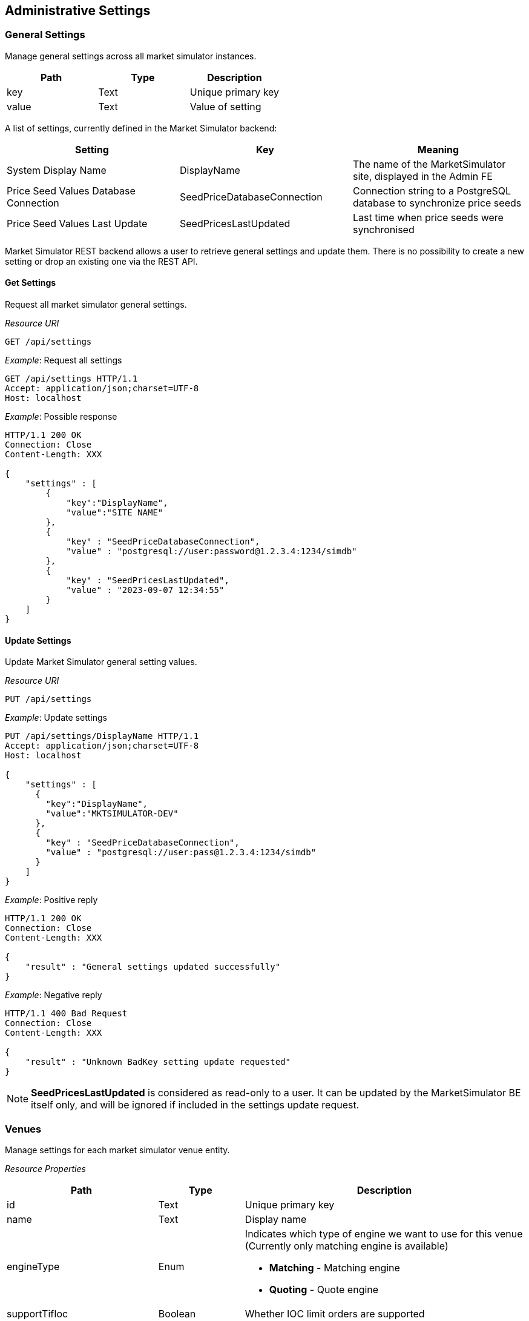 ifndef::imagesDir[]
:imagesDir: images
endif::[]

[[adminsets]]
== Administrative Settings

[[adminsets-general]]
=== General Settings

Manage general settings across all market simulator instances.

[1,1,1]
|===
| Path | Type |Description

| key | Text | Unique primary key
| value	| Text | Value of setting
|=== 

A list of settings, currently defined in the Market Simulator backend:

[1,1,1]
|===
| Setting | Key | Meaning

| System Display Name| DisplayName	| The name of the MarketSimulator site, displayed in the Admin FE 
| Price Seed Values Database Connection	| SeedPriceDatabaseConnection	| Connection string to a PostgreSQL database to synchronize price seeds 
| Price Seed Values Last Update	| SeedPricesLastUpdated	| Last time when price seeds were synchronised

|=== 

Market Simulator REST backend allows a user to retrieve general settings and update them. 
There is no possibility to create a new setting or drop an existing one via the REST API.

[[adminsets-general-get]]
==== Get Settings

Request all market simulator general settings.

_Resource URI_
----
GET /api/settings
----
_Example_: Request all settings

[,http]
----
GET /api/settings HTTP/1.1
Accept: application/json;charset=UTF-8
Host: localhost
----

_Example_: Possible response

[,http]
----
HTTP/1.1 200 OK
Connection: Close
Content-Length: XXX

{
    "settings" : [
        {
            "key":"DisplayName",
            "value":"SITE NAME"
        },
        {
            "key" : "SeedPriceDatabaseConnection",
            "value" : "postgresql://user:password@1.2.3.4:1234/simdb"
        },
        {
            "key" : "SeedPricesLastUpdated",
            "value" : "2023-09-07 12:34:55"
        }
    ]
}
----

[[adminsets-general-update]]
==== Update Settings
Update Market Simulator general setting values.

_Resource URI_

----
PUT /api/settings
----

_Example_: Update settings

[,http]
----
PUT /api/settings/DisplayName HTTP/1.1
Accept: application/json;charset=UTF-8
Host: localhost

{
    "settings" : [
      {
        "key":"DisplayName",
        "value":"MKTSIMULATOR-DEV"
      },
      {
        "key" : "SeedPriceDatabaseConnection",
        "value" : "postgresql://user:pass@1.2.3.4:1234/simdb"
      }
    ]
}
----

_Example_: Positive reply

[,http]
----
HTTP/1.1 200 OK
Connection: Close
Content-Length: XXX

{
    "result" : "General settings updated successfully"
}
----

_Example_: Negative reply

[,http]
----
HTTP/1.1 400 Bad Request
Connection: Close
Content-Length: XXX

{
    "result" : "Unknown BadKey setting update requested"
}
----

NOTE: *SeedPricesLastUpdated* is considered as read-only to a user. 
It can be updated by the MarketSimulator BE itself only, and will be ignored if included in the settings update request.


[[adminsets-venues]]
=== Venues
Manage settings for each market simulator venue entity.

_Resource Properties_


[1,1,1]
|===
| Path | Type | Description

| id	| Text	| Unique primary key
| name	| Text	| Display name
| engineType	| Enum	a| Indicates which type of engine we want to use for this venue (Currently only matching engine is available)

* *Matching* - Matching engine
* *Quoting* - Quote engine
| supportTifIoc	| Boolean	| Whether IOC limit orders are supported
| supportTifFok	| Boolean	| Whether FOK limit orders are supported
| supportTifDay	| Boolean	| Whether Day limit orders are supported
| includeOwnOrders	| Boolean	| Whether to include a party's own orders in published depth
| restPort	| Integer	| The port that will be used to send REST API calls
| orderOnStartup	| Boolean	| Whether to start generating orders when MktSimulator launched
| randomPartyCount	| Integer	| The amount of different counter party id's used by generator
| timeAndSalesEnabled	| Boolean	| Whether time and sales trades should be included at all in market data updates
| timeAndSalesQuantityEnabled	| Boolean	| Whether time and sales trades should include quantity of the trade
| timeAndSalesSideEnabled	| Boolean	| Whether time and sales trades should include side of the trade
| timeAndSalesPartiesEnabled	| Boolean	| Whether time and sales trades should include counter parties of the trade
| timeZone	| Text	| Local time zone for a venue (f.e. Europe/Kyiv or America/Los_Angeles)

For reference: https://en.wikipedia.org/wiki/List_of_tz_database_time_zones
| cancelOnDisconnect	| Boolean	a| If a client's FIX connection disconnects:

* False (default) - any of the live resting orders placed through that COMPID should be left in the Order Book.
* True - any of the live resting orders that were placed through that COMPID should be cancelled, the rejection messages the next time that COMPID reconnects should be sent.
| persistenceEnabled	| Boolean	| Whether a matching engine persisted state functionality should be enabled
| persistenceFilePath	| Text	| A file path to the persistence file where matching engine state should be stored/recovered
|=== 

[[adminsets-venues-mktphasessublist]]
==== Market Phases Sub-List

[1,1,1]
|===
| Path | Type |Description

| phase	| Text	a| Enum value from a pre-defined list of supported values:

*	Open
*	Closed
*	PreOpen
*	PreClose
*	Auction
*	TradeAtLast

| startTime	| Text	| The time a phase should begin set in corresponding venue timezone, specified to the granularity of minutes
| endTime	| Text	| The time a phase should end set in corresponding venue timezone, specified to the granularity of minutes
| endTimeRange	| Integer	| Time range to choose a random actual end time from the specified endTime for the phase (this setting is only used during an Auction phase). 
The value indicates the range after and before that a random end time will be chosen. 
For example, a value of 5 indicates that a random end time will be chosen between 5 minutes before and 5 minutes after the specified endTime.
| allowCancels	| Boolean	| Whether or not to allow cancel of orders (this setting is only used during a Halt phase).
|=== 

[[adminsets-venues-get-single]]
==== Get Single Venue
Request a single market simulator venue entity.

_Resource URI_

----
GET /api/venues/{venueId}
----

_Example_: Request single venue

[,http]
----
GET /api/venues/LSE HTTP/1.1
Accept: application/json;charset=UTF-8
Host: localhost
----

_Example_: Positive reply

[,http]
----
HTTP/1.1 200 OK
Content-Type: application/json;charset=UTF-8
Content-Length: XXX

{
    "id" : "LSE",
    "name" : "London Stock Exchange",
    "engineType" : "Matching",
    "supportTifIoc" : true,
    "supportTifFok" : true,
    "supportTifDay" : true,
    "includeOwnOrders" : true,
    "restPort":9184,
    "orderOnStartup" : false,
    "randomPartyCount" : 10,
    "timeAndSalesEnabled" : true,
    "timeAndSalesQuantityEnabled" : true,
    "timeAndSalesSideEnabled" : true,
    "timeAndSalesPartiesEnabled" : true,
    "timezone" : "America/Los_Angeles",
    "cancelOnDisconnect" : false,
    "persistenceEnabled" : true,
    "persistenceFilePath" : "/path/to/LSE-state.json"
    "phases" : [
        {
             "phase" : "Open",
             "startTime" : "07:39:00",
             "endTime" : "07:39:00",
             "endTimeRange" : 0
        },
        {
             "phase" : "Closed",
             "startTime" : "09:27:00",
             "endTime" : "09:28:00",
             "endTimeRange" : 0
        }
    ]
}
----

_Example_: Negative reply

[,http]
----
HTTP/1.1 404 Not Found
Connection: Close
Content-Length: XXX

{
    "result" : "No such venue"
}
----

[[adminsets-venues-get-multi]]
==== Get Multiple Venues
Request all market simulator venue entities.

_Resource URI_

----
GET /api/venues
----

_Example_: Request all venues

[,http]
----
GET /api/venues HTTP/1.1
Accept: application/json;charset=UTF-8
Host: localhost
----

_Example_: Possible response

[,http]
----
HTTP/1.1 200 OK
Connection: Close
Content-Length: XXX

{
    "venues": [
        {
            "id": "FASTMATCH",
            "name": "FASTMATCH",
            "engineType": "Quoting",
            "supportTifIoc": true,
            "supportTifFok": true,
            "supportTifDay": true,
            "includeOwnOrders": true,
            "restPort": 9182,
            "orderOnStartup": false,
            "randomPartyCount": 10,
            "timeAndSalesEnabled": true,
            "timeAndSalesQuantityEnabled": true,
            "timeAndSalesSideEnabled": true,
            "timeAndSalesPartiesEnabled": true,
            "timezone" : "America/Los_Angeles",
            "cancelOnDisconnect": false,
            "persistenceEnabled" : false,
            "phases": []
        },
        {
            "id" : "LSE",
            "name" : "London Stock Exchange",
            "engineType" : 1,
            "supportTifIoc" : true,
            "supportTifFok" : true,
            "supportTifDay" : true,
            "includeOwnOrders" : true,
            "restPort":9184,
            "orderOnStartup" : false,
            "randomPartyCount" : 10,
            "timeAndSalesEnabled" : true,
            "timeAndSalesQuantityEnabled" : true,
            "timeAndSalesSideEnabled" : true,
            "timeAndSalesPartiesEnabled" : true,
            "timezone" : "America/Los_Angeles",
            "cancelOnDisconnect" : false,
            "persistenceEnabled" : true,
            "persistenceFilePath" : "/path/to/LSE-state.json"
            "phases" : [
                {
                   "phase" : "Open",
                   "startTime" : "07:39:00",
                   "endTime" : "07:39:00",
                   "endTimeRange" : 0
                },
                {
                   "phase" : "Closed",
                   "startTime" : "09:27:00",
                   "endTime" : "09:28:00",
                   "endTimeRange" : 0
                }
            ]
        }
    ]
}
----


[[adminsets-venues-add]]
==== Add Venue
Add new market simulator venue entity.

_Resource URI_

----
POST /api/venues
----

_Example_: Add venue

[,http]
----
POST /api/venues HTTP/1.1
Accept: application/json;charset=UTF-8
Host: localhost
Content-Length: XXX

{
    "id" : "NewExchange",
    "name" : "NewExchange Description",
    "engineType" : "Matching",
    "supportTimeInSales" : false,
    "supportTifIoc" : false,
    "supportTifFok" : false,
    "supportTifDay" : false,
    "includeOwnOrders" : false,
    "restPort" : 9087,
    "orderOnStartup" : true,
    "randomPartyCount" : 1
}
----

_Example_: Positive reply

[,http]
----
HTTP/1.1 200 OK
Connection: Keep-Alive
Content-Length: XXX

{
    "result" : "Requested insert of the venue - NewExchange"
}
----

_Example_: Negative reply

[,http]
----
HTTP/1.1 400 Bad Request
Connection: Close
Content-Length: XXX

{
    "result" : "There is already such venue"
}
----

[[adminsets-venues-update]]
==== Update Venue
Update existing market simulator venue entities.

_Resource URI_

----
PUT /api/venues/{venueId}
----

_Example_: Update Venue

[,http]
----
POST /api/venues/NewExchange HTTP/1.1
Accept: application/json;charset=UTF-8
Host: localhost
Content-Length: XXX

{
    "randomOrdersRate" : 12,
    "orderOnStartup" : true
}
----

_Example_: Positive reply

[,http]
----
HTTP/1.1 200 OK
Connection: Close
Content-Length: XXX

{
    "result" : "Requested update of the venue - NewExchange"
}
----

_Example_: Negative reply

[,http]
----
HTTP/1.1 404 Not Found
Connection: Close
Content-Length: XXX

{
    "result":"No such venue"
}
----


[[adminsets-venues-delete]]
==== Delete Single Venue
It is not allowed to delete venues using the REST API.

[[adminsets-listings]]
=== Listings
Manage settings for specific listings on each market simulator instance.

_Resource Properties_

[cols="15,15,70"]
|===
| Path | Type |Description

| id	| Numeric	| Unique primary key
| symbol	| Text	| The symbol for this listing, unique to the venue
| venueId	| Text	| Unique venue key for this listing
| securityType	| Text	a| Security type for this listing, possible values are:

*	CS - Common Stock
*	FUT - Future
*	OPT - Option
*	MLEG - Multi-Leg Instrument
*	SML - Synthetic Multi-Leg Instrument
*	WAR - Warrant
*	MF - Mutual Fund
*	CORP - Corporate Bond
*	CB - Convertible Bond
*	REPO - Repurchase Agreement
*	INDEX - Index
*	CFD - Contract for Difference
*	CD - Certificate
*	FXSPOT - Forex Spot
*	FORWARD - Forward
*	FXFWD - Forex Forward
*	FXNDF - Forex Non-Deliverable Forward
*	FXSWAP - Forex Swap
*	FXNDS - Forex Non-Deliverable Swap

| priceCurrency	| Text	| Currency of price (for FX, second currency in the pair)
| fxBaseCurrency	| Text	| For FX only, first currency in the pair, representing current of quantity
| instrSymbol	| Text	| A common symbol used for this listing across different venues
| securityExchange	| Text	| Exchange name to indicate where a listing is traded
| partyId	| Text	| Additional value to indicate where a listing is traded
| partyRole	| Text	| Additional value to indicate where a listing is traded
| cusipId	| Text	| CUSIP instrument/listing identifier
| sedolId	| Text	| SEDOL instrument/listing identifier
| isinId	| Text	| ISIN instrument/listing identifier
| ricId	| Text	| RIC instrument/listing identifier
| exchangeSymbolId	| Text	| Custom Exchange listing identifier
| bloombergSymbolId	| Text	| Bloomberg instrument/listing identifier
| qtyMinimum	| Decimal	| The minimum allowed order quantity (0 by default, though all orders require >0 quantity)
| qtyMaximum	| Decimal	| The maximum allowed order quantity (no limit by default)
| qtyMultiple	| Decimal	| Required even multiple of order quantity (any multiple by default)
| priceTickSize	| Decimal	| Required even multiple of order price (any multiple by default)
| randomQtyMinimum	| Decimal	| The minimum quantity that can be created by the Random Order Generator (uses qtyMinimum by default or if qtyMinimum has a higher value)

Used only for passive orders if randomAggQtyMinimum and/or randomAggAmtMinimum have a value.
| randomQtyMaximum	| Decimal	| The maximum quantity that can be created by the Random Order Generator (uses qtyMaximum by default or if qtyMaximum has a lower value)

Used only for passive orders if randomAggQtyMaximum and/or randomAggAmtMaximum have a value.
| randomAmtMinimum	| Decimal	| The amount used to derive the minimum quantity that can be created by the Random Order Generator (uses randomQtyMinimum by default or if randomQtyMinimum has a higher value than the quantity derived from this value)

Used only for passive orders if randomAggQtyMinimum and/or randomAggAmtMinimum have a value.
| randomAmtMaximum	| Decimal	| The amount used to derive the maximum quantity that can be created by the Random Order Generator (uses randomQtyMaximum by default or if randomQtyMaximum has a lower value than the quantity derived from this value)

Used only for passive orders if randomAggQtyMaximum and/or randomAggAmtMaximum have a value.
| randomAggQtyMinimum	| Decimal	| The minimum quantity that can be created by the Random Order Generator for aggressive orders (uses randomQtyMinimum by default)
| randomAggQtyMaximum	| Decimal	| The maximum quantity that can be created by the Random Order Generator for aggressive orders (uses randomQtyMaximum by default)
| randomAggAmtMinimum	| Decimal	| The amount used to derive the minimum quantity that can be created by the Random Order Generator for aggressive orders (uses randomAggQtyMinimum by default or if randomAggQtyMinimum has a higher value than the quantity derived from this value)
| randomAggAmtMaximum	| Decimal	| The amount used to derive the maximum quantity that can be created by the Random Order Generator for aggressive orders (uses randomAggQtyMaximum by default or if randomAggQtyMaximum has a lower value than the quantity derived from this value)
| randomDepthLevels	| Integer	| Maximum count of depth levels that can be created by Random Order Generator (no limit by default)
| randomOrdersSpread	| Decimal	| The smallest top of book bid/ask price difference for prices created by the Random Order Generator (uses priceTickSize by default)
| randomOrdersRate	| Integer	| The number of order actions (new order/modification/cancel/wait) per second during Random Order Generation
| randomTickRange	| Integer	| Range of price ticks used to calculate prices created by the Random Order Generator (10 by default)
| randomOrdersEnabled	| Boolean	| Indicates if the Random Order Generator has to generate random orders on a listing
| enabled	| Boolean	| Indicates if the listing is enabled and should be used by the Market Simulator

|=== 


[[adminsets-listings-get-sgl]]
==== Get Single Listing
Request a single market simulator listing entity via `id`.


_Resource URI_

----
GET /api/listings/{id} 
----

Request a single market simulator listing entity via `symbol`.

_Resource URI_

----
GET /api/listings/{symbol}  
----

_Example_: Request by symbol

[,http]
----
GET /api/listings/DE0007664005 HTTP/1.1
Accept: application/json;charset=UTF-8
Host: localhost
----

_Example_: Positive reply

[,http]
----
HTTP/1.1 200 OK
Connection: Close
Content-Length: XXX

{
    "id" : 1,
    "symbol" : "DE0007664005",
    "venueId" : "XETRA",
    "securityType" : "CS",
    "priceCurrency" : "EUR",
    "fxBaseCurrency" : "",
    "instrSymbol" : "DE0007664005",
    "securityExchange" : "XETR",
    "partyId" : "",
    "partyRole" : "",
    "cusipId" : "",
    "sedolId" : "",
    "isinId" : "DE0007664005",
    "ricId" : "",
    "exchangeSymbolId" : "",
    "bloombergSymbolId" : "",
    "qtyMinimum" : 1.0,
    "qtyMaximum" : 100000.0,
    "qtyMultiple" : 1.0,
    "priceTickSize" : 0.001,
    "enabled" : true,
    "randomQtyMinimum" : 1.0,
    "randomQtyMaximum" : 700.0,
    "randomAmtMinimum" : 0.0,
    "randomAmtMaximum" : 0.0,
    "randomDepthLevels" : 7,
    "randomOrdersSpread" : 0.01,
    "randomOrdersRate" : 7,
    "randomTickRange" : 100,
    "randomOrdersEnabled" : true,
    "randomAggQtyMinimum" : 2.0,
    "randomAggQtyMaximum" : 200.0,
    "randomAggAmtMinimum" : 1000.0,
    "randomAggAmtMaximum" : 3000.0
}
----

_Example_: Negative reply

[,http]
----
HTTP/1.1 404 Not Found
Connection: Close
Content-Length: XXX

{
    "result" : "No such listing"
}
----

WARNING: Market Simulator selects a listing by both symbol and VenueID implicitly when a GET request is received with a symbol. 
The VenueID value is taken from the simulator instance configuration. 

[[adminsets-listings-get-multi]]
==== Get Multiple Listings
Request all market simulator listings entities.

_Resource URI_

----
GET /api/listings/
----

_Example_: Request multiple listings

[,http]
----
GET /api/listings HTTP/1.1
Accept: application/json;charset=UTF-8
Host: localhost
----

_Example_: Possible reply

[,http]
----
HTTP/1.1 200 OK
Content-Type: application/json;charset=UTF-8
Content-Length: XXX

{
    "listings": [
        {
            "id": 1,
            "symbol": "DE0007664005",
            "venueId": "XETRA",
            "securityType": "CS",
            "priceCurrency": "EUR",
            "fxBaseCurrency": "",
            "instrSymbol": "DE0007664005",
            "securityExchange": "XETR",
            "partyId": "",
            "partyRole": "",
            "cusipId": "",
            "sedolId": "",
            "isinId": "DE0007664005",
            "ricId": "",
            "exchangeSymbolId": "",
            "bloombergSymbolId": "",
            "qtyMinimum": 1,
            "qtyMaximum": 1000000,
            "qtyMultiple": 1,
            "priceTickSize": 0.001,
            "randomQtyMinimum": 1,
            "randomQtyMaximum": 1000,
            "randomAmtMinimum": 0,
            "randomAmtMaximum": 0,
            "randomDepthLevels": 10,
            "randomOrdersSpread": 1,
            "randomOrdersRate": 1,
            "randomTickRange": 10,
            "randomAggQtyMinimum" : 2.0,
            "randomAggQtyMaximum" : 200.0,
            "randomAggAmtMinimum" : 1000.0,
            "randomAggAmtMaximum" : 3000.0
        },
        {
            "id": 3,
            "symbol": "EUR/USD",
            "venueId": "FASTMATCH",
            "securityType": "FXSPOT",
            "priceCurrency": "USD",
            "fxBaseCurrency": "EUR",
            "instrSymbol": "EUR/USD",
            "securityExchange": "FASTMATCH",
            "partyId": "",
            "partyRole": "",
            "cusipId": "",
            "sedolId": "",
            "isinId": "",
            "ricId": "",
            "exchangeSymbolId": "",
            "bloombergSymbolId": "",
            "qtyMinimum": 1,
            "qtyMaximum": 1.0E8,
            "qtyMultiple": 1,
            "priceTickSize": 0.001,
            "randomQtyMinimum": 1,
            "randomQtyMaximum": 1.0E7,
            "randomAmtMinimum": 0,
            "randomAmtMaximum": 0,
            "randomDepthLevels": 3,
            "randomOrdersSpread": 1.0E-4,
            "randomOrdersRate": 1,
            "randomTickRange": 10,
            "randomAggQtyMinimum" : 2.0,
            "randomAggQtyMaximum" : 200.0,
            "randomAggAmtMinimum" : 1000.0,
            "randomAggAmtMaximum" : 3000.0
        }
    ]
}
----

[[adminsets-listings-add]]
==== Add Listing
Add a new market simulator listing entity.

_Resource URI_

----
POST /api/listings/
----

_Example_: Request to add a new listing

[,http]
----
POST /api/listings HTTP/1.1
Accept: application/json;charset=UTF-8
Host: localhost

{
    "symbol" : "AAPL",
    "venueId" : "XETRA",
    "instrSymbol" : "AAPL",
    "securityType" : "CS",
    "qtyMinimum" : 1,
    "qtyMaximum" : 100000,
    "randomQtyMultiple" : 1,
    "randomQtyMinimum" : 200,
    "randomQtyMaximum" : 1100,
    "randomAmtMinimum" : 100,
    "randomAmtMaximum" : 2000,
    "randomOrdersEnabled" : false,
    "enabled" : false
}
----

_Example_: Positive reply

[,http]
----
HTTP/1.1 201 Created
Connection: Close
Content-Length: XXX

{
    "result" : "Requested insert of the listing - AAPL"
}
----

_Example_: Negative reply

[,http]
----
HTTP/1.1 400 Bad Request
Connection: Close
Content-Length: XXX

{
    "result" : "There is already such listing"
}
----

[[adminsets-listings-update]]
==== Update Listing
Update existing market simulator listing entity via ID.

_Resource URI_

----
PUT /api/listings/{listingId}
----

_Example_: Request to update a listing

[,http]
----
PUT /api/listings/AAPL HTTP/1.1
Accept: application/json;charset=UTF-8
Host: localhost

{
    "enabled" : true,
    "randomOrdersEnabled" : true
}
----

_Example_: Positive reply

[,http]
----
HTTP/1.1 200 OK
Connection: Close
Content-Length: XXX

{
    "result" : "Requested update of the listing - AAPL"
}
----

_Example_: Negative reply

[,http]
----
HTTP/1.1 404 Not Found
Connection: Close
Content-Length: XXX

{
    "result" : "No such listing"
}
----

Update existing market simulator listing entities via Symbol.

_Resource URI_
----
PUT /api/listings/{symbol}
----

_Example_: Request to update a new listing
[,http]
----
PUT /api/listings/AAPL HTTP/1.1
Accept: application/json;charset=UTF-8
Host: localhost

{
    "priceTickSize" : 0.001,
    "qtyMultiple" : 2
}
----

_Example_: Positive reply

[,http]
----
HTTP/1.1 200 OK
Connection: Close
Content-Length: XXX

{
    "result" : "Requested update of the listing - AAPL"
}
----

_Example_: Negative reply

[,http]
----
HTTP/1.1 404 Not Found
Connection: Close
Content-Length: XXX

{
    "result" : "No such listing"
}
----

WARNING: Market Simulator updates a listing by both symbol and VenueID implicitly when a PUT request is received with a symbol. 
The VenueID value is taken from the simulator instance configuration. 


[[adminsets-data]]
=== Data Sources
Manage settings for specific data sources on each market simulator instance.

See <<general-datasource,this section>> for more information about playback of data from data sources.

_Resource Properties_

[1,1,1]
|===
| Path | Type |Description

| id	| Numeric	| Unique primary key
| enabled	| Boolean	| Whether or not this data source is enabled or disabled
| name	| Text	| Name for this data source, unique to the venue
| venueId	| Text	| Unique venue key for a data source
| connection	| Text	| Connection string for the datasource (eg a file path for CSV files, or a database connection string for database connections).
| format	| Text	a| Indicates the type of historic data storage. Supported values:

*	CSV - comma-separated value file
*	PSQL - PostgreSQL (or TimescaleDB) database

| type	| Text	a| Indicates the data source format. Supported values:

*	OrderBook - L1/L2 market data format

| repeat	| Boolean	| Whether to start reading from the beginning of the data source when the end is reached (supported only for files and databases)
| textDelimeter	| Char	| Delimiter used to separate values ("," by default if not specified) (supported only for CSV format)
| textHeaderRow	| Integer	| 1-based row index of where header row is located (0 indicates no header row) (supported only for CSV format)
| textDataRow	| Integer	| 1-based row index of where the first row of data is located. 
Cannot be 0, and must be greater than `textHeaderRow`, if present (supported only for CSV format)
| tableName	| Text	| Name of table (supported only for databases)
| maxDepthLevels	| Integer	| Maximum depth levels to read from the data source. 0 or unspecified indicates to read all levels.

|=== 

[[adminsets-data-colmapping]]
==== Column Mapping Sub-List

[cols="15,15,70"]
|===
| Path | Type |Description

| dataSourceId	| Integer	| An identifier of the data source record which has a column mapping config.
Users may omit to send this value in the requests.
| columnFrom	| Enum	a| Internal simulator field for mapping data. Supported values (part 1, continued on next page):

*	ReceivedTimeStamp - timestamp market data update was received (required, date/time precision to the ms, e.g. `2019-03-07 15:00:00.243`)
*	MessageTimeStamp - timestamp from original sent market data message (required, date/time precision to the ms, e.g. `2019-03-07 15:00:00.115`)
*	Instrument - instrument symbol matching one of the listing’s Symbol for this venue (required, string)
*	BidParty - bid level counter party (optional, string, e.g. `CP1`)
*	BidQuantity - bid level quantity (optional, float, e.g. `10`)
*	BidPrice - bid level price (optional, float, e.g. `133.5`)
*	AskPrice - ask level price (optional, float, e.g. `134.85`)
*	AskQuantity - ask level quantity (optional, float, e.g. `15`)
*	AskParty - ask level counter party (optional, string, e.g. `CP2`)

| columnFrom	| Enum	a| Internal simulator field for mapping data. Supported values (part 2, continued from previous page):

Any bid or ask level missing a price or quantity value is considered to be empty and removed from the state of the matching engine. 
If the party value for a bid or ask level is missing, a default value of “CP#” is used, where # is the index for each level (e.g. level 1 would use CP1, etc).

If the datasource contains several levels, a 1-based level index must be appended to each of column names BidParty, BidQuantity, BidPrice, AskPrice, AskQuantity, AskParty. 
For example, BidParty1, BidParty2 etc.

The # character can also be used with these fields to indicate reading from whatever index levels are specified in the file or database itself. 
For example, BidParty#, BidQuantity# etc.
| columnTo	| Text	| External data source column name for mapping data.

If the datasource contains several levels, the # character can be used as a placeholder for the level number. 
For instance, `bidparty#` instead of `bidparty1`, `bidparty2`, etc.

In the case of CSV format, a 1-based column number can be indicated to specify the position of columns instead of the name of columns. 
To use this method, `textHeaderRow`  for the datasource must be 0.

|===

[[adminsets-data-get-sgl]]
==== Get Single Data Source
Request a single market simulator data source entity.

_Resource URI_
----
GET /api/datasources/{id}
----

_Example_: Request single data source

[,http]
----
GET /api/datasource/1 HTTP/1.1
Accept: application/json;charset=UTF-8
Host: localhost
----

_Example_: Positive reply

[,http]
----
HTTP/1.1 200 OK
Content-Type: application/json;charset=UTF-8
Content-Length: XXX

{
    "id" : 1,
    "enabled" : false,
    "name" : "LSE1",
    "venueId" : "LSE",
    "connection" : "lse1.csv",
    "format" : "CSV",
    "type" : "OrderBook",
    "repeat" : false,
    "textDelimeter" : "|",
    "textHeaderRow" : 0,
    "textDataRow" : 1,
    "maxDepthLevels": 3,
    "columnMapping": [
        {
            "dataSourceId" : 1,
            "columnFrom" : "ReceivedTimeStamp",
            "columnTo" : "ActionTime"
        },
        {
            "dataSourceId" : 1,
            "columnFrom" : "MessageTimeStamp",
            "columnTo" : "2"
        },
        {
            "dataSourceId" : 1,
            "columnFrom" : "BidPrice3",
            "columnTo" : "bid_price_three"
        }
    ]
}
----

_Example_: Negative reply

[,http]
----
HTTP/1.1 404 Not Found
Connection: Close
Content-Length: XXX

{
    "result" : "No such data source"
}
----

[[adminsets-data-get-multi]]
==== Get Multiple Data Sources
Request all market simulator data sources entities.

_Resource URI_
----
GET /api/datasources
----

_Example_: Get all data sources

[,http]
----
GET /api/datasources HTTP/1.1
Accept: application/json;charset=UTF-8
Host: localhost
----

_Example_: Possible reply

[,http]
----
HTTP/1.1 200 OK
Connection: Close
Content-Length: XXX

{
    "dataSources": [
        {
            "id" : 1,
            "enabled" : true,
            "name" : "XETRA-3",
            "venueId" : "XETRA",
            "connection" : "postgresql://develop:develop@172.16.238.3:5432/simhistoricaldb",
            "format" : "PSQL",
            "type" : "OrderBook",
            "repeat" : true,
            "tableName" : "historical_data",
            "columnMapping": [
                {
                    "dataSourceId" : 1,
                    "columnFrom" : "ReceivedTimeStamp",
                    "columnTo" : "ActionTime"
                },
                {
                    "dataSourceId" : 1,
                    "columnFrom" : "MessageTimeStamp",
                    "columnTo" : "2"
                },
            ]
        },
        {
            "id" : 2,
            "enabled" : false,
            "name" : "XETRA-CONT-1",
            "venueId" : "XETRA",
            "connection" : "/rodata/XETRA-trimmed.csv",
            "format" : "CSV",
            "type" : "OrderBook",
            "repeat" : true,
            "textDelimeter" : ";",
            "textHeaderRow" : 1,
            "textDataRow" : 2,
            "columnMapping" : []
        }
    ]
}
----

[[adminsets-data-add]]
==== Add Data Sources
Add a new market simulator data source entity.

_Resource URI_
----
POST /api/datasources
----

_Example_: Request to add a new data source entity

[,http]
----
POST /api/datasources HTTP/1.1
Accept: application/json;charset=UTF-8
Host: localhost

{
    "enabled" : false,
    "name" : "XETRA-NEW",
    "venueId" : "XETRA",
    "connection" : "/rodata/XETRA-new.csv",
    "format" : "CSV",
    "type" : "OrderBook",
    "repeat" : true,
    "textDelimiter" : ",",
    "textHeaderRow" : 0,
    "textDataRow" : 100,
    "columnMapping": [
        {
            "columnFrom" : "ReceivedTimeStamp",
            "columnTo" : "ActionTime"
        }
    ]
}
----

_Example_: Positive reply

[,http]
----
HTTP/1.1 201 Created
Connection: Close
Content-Length: XXX

{
    "result" : "Requested insert of the data source - XETRA-NEW"
}
----

_Example_: Negative reply

[,http]
----
HTTP/1.1 400 Bad Request
Connection: Close
Content-Length: XXX

{
    "result" : "There is already such data source"
}
----

[[adminsets-data-update]]
==== Update Data Sources
Update existing market simulator data source entities.

_Resource URI_
----
PUT /api/datasources/{id}
----

_Example_: Request to update a data source entity

[,http]
----
PUT /api/datasources/1 HTTP/1.1
Accept: application/json;charset=UTF-8
Host: localhost

{
    "enabled" : true,
    "venueId" : "XETRA",
    "repeat" : false
}
----

_Example_: Positive reply

[,http]
----
HTTP/1.1 200 OK
Connection: Close
Content-Length: XXX

{
    "result" : "Requested update of the data source with identifier - 1"
}
----

_Example_: Negative reply

[,http]
----
HTTP/1.1 404 Not Found
Connection: Close
Content-Length: XXX

{
    "result" : "No such data source"
}
----


[[adminsets-priceseeds]]
=== Price Seeds
Manage values for price seeds on which will be used to generate random orders on market simulator.

_Resource Properties_

[cols="25,25,50"]
|===
| Path | Type |Description

| id	| Integer	| A unique price seed record identifier
| symbol	| Text	| Symbol for this instrument
| securityType	| Text	a| Security type for a target instrument:

*	CS - Common Stock
*	FUT - Future
*	OPT - Option
*	MLEG - Multi-Leg Instrument
*	SML - Synthetic Multi-Leg Instrument
*	WAR - Warrant
*	MF - Mutual Fund
*	CORP - Corporate Bond
*	CB - Convertible Bond
*	REPO - Repurchase Agreement
*	INDEX - Index
*	CFD - Contract for Difference
*	CD - Certificate
*	FXSPOT - Forex Spot
*	FORWARD - Forward
*	FXFWD - Forex Forward
*	FXNDF - Forex Non-Deliverable Forward
*	FXSWAP - Forex Swap
*	FXNDS - Forex Non-Deliverable Swap

| priceCurrency	| Text	| Currency of price (for FX, second currency in the pair), using ISO-4217 3-char currency codes
| securityId	| Text	| Security ID for this listing
| securityIdSource	| Text	| Type of security ID entered, can be null (i.e. for FX where we don't require a security ID)
| instrumentSymbol	| Text	| Common symbol used for this listing across different venues
| midPrice	| Decimal	| Last known mid price
| bidPrice	| Decimal	| Last known bid price
| offerPrice	| Decimal	| Last known offer price
| lastUpdate	| DateTime	| Date and time in UTC of last time instrument price was last successfully refreshed

|===

[[adminsets-priceseeds-get-sgl]]
==== Get Single Price Seed
Request a single market simulator price seed entity.

_Resource URI_
----
GET /api/priceseeds/{id}
----

_Example_: Get a single price seed

[,http]
----
GET /api/priceseeds/1 HTTP/1.1
Accept: application/json;charset=UTF-8
Host: localhost
----

_Example_: Positive reply

[,http]
----
HTTP/1.1 200 OK
Content-Type: application/json;charset=UTF-8
Content-Length: XXX

{
    "id" : 1,
    "symbol" : "PAR_ST",
    "securityType" : "CS",
    "priceCurrency" : "USD",
    "securityId" : "SEDOL",
    "securityIdSource" : "SEDOL",
    "instrumentSymbol" : "PAR",
    "midPrice" : 10,
    "bidPrice" : 9,
    "offerPrice" : 11,
    "lastUpdate" : "2015-09-08T15:32:09"
}
----

_Example_: Negative reply

[,http]
----
HTTP/1.1 404 Not Found
Connection: Close
Content-Length: XXX

{
    "result" : "Can not resolve a single PriceSeed by a given key"
}
----

[[adminsets-priceseeds-get-multi]]
==== Get Multiple Price Seeds
Request all market simulator price seed entities.

_Resource URI_
----
GET /api/priceseeds
----

_Example_: Get all price seeds

[,http]
----
GET /api/priceseeds HTTP/1.1
Accept: application/json;charset=UTF-8
Host: localhost
----

_Example_: Possible reply

[,http]
----
HTTP/1.1 200 OK
Connection: Close
Content-Length: XXX

{
    "priceSeeds" : [
        {
            "id" : 2,
            "symbol" : "DE0007664005",
            "securityType" : "CS",
            "priceCurrency" : "EUR",
            "securityId" : "DE0007664005",
            "securityIdSource" : "ISI",
            "instrumentSymbol" : "DE0007664005",
            "midPrice" : 140.0,
            "bidPrice" : 135.0,
            "offerPrice" : 145.0,
            "lastUpdate" : "2023-May-10 12:47:08.252739"
        },
        {
            "id" : 3,
            "symbol" : "EUR/USD",
            "securityType" : "FXSPOT",
            "priceCurrency" : "USD",
            "securityId" : "",
            "securityIdSource" : "",
            "instrumentSymbol" : "EUR/USD",
            "midPrice" : 31.345,
            "bidPrice" : 30.435,
            "offerPrice" : 33.435,
            "lastUpdate" : "2023-May-10 12:47:08.252739"
        }
    ]
}
----

[[adminsets-priceseeds-add]]
==== Add Price Seeds
Add new market simulator price seed entity.

_Resource URI_
----
POST /api/priceseeds
----

_Example_: Add new price seed

[,http]
----
POST /api/priceseeds HTTP/1.1
Accept: application/json;charset=UTF-8
Host: localhost

{
    "symbol" : "AAPL",
    "securityType" : "CS",
    "priceCurrency" : "USD",
    "instrumentSymbol" : "AAPL",
    "midPrice" : 120.5,
    "bidPrice" : 110.5,
    "offerPrice" : 130.5
}
----

_Example_: Positive reply

[,http]
----
HTTP/1.1 201 Created
Connection: Close
Content-Length: XXX

{
    "result" : "Successfully added a new price seed"
}
----

_Example_: Negative reply

[,http]
----
HTTP/1.1 400 Bad Request
Connection: Close
Content-Length: XXX

{
    "result" : "Requested operation violates data integrity constraints"
}
----

[[adminsets-priceseeds-update]]
==== Update Price Seeds
Update existing market simulator price seed entities.

_Resource URI_
----
PUT /api/priceseeds/{id}
----

_Example_: Update price seed

[,http]
----
PUT /api/priceseeds/4 HTTP/1.1
Accept: application/json;charset=UTF-8
Host: localhost

{
    "midPrice" : 120.5,
    "offerPrice" : 123.5
}
----

_Example_: Positive reply

[,http]
----
HTTP/1.1 200 OK
Connection: Close
Content-Length: XXX

{
    "result" : "Successfully updated the price seed with 4 identifier"
}
----

_Example_: Negative reply

[,http]
----
HTTP/1.1 404 Not Found
Connection: Close
Content-Length: XXX

{
    "result" : "Can not resolve a single PriceSeed by a given key"
}
----

[[adminsets-priceseeds-del]]
==== Delete Price Seeds
Delete market simulator price seeds entity.

_Resource URI_
----
DELETE /api/priceseeds/{id}
----

_Example_: Delete price seed

[,http]
----
DELETE /api/priceseeds/4 HTTP/1.1
Accept: application/json;charset=UTF-8
Host: localhost
----

_Example_: Positive reply

[,http]
----
HTTP/1.1 204 No Content
Connection: Close
Content-Length: 0
----

_Example_: Negative reply

[,http]
----
HTTP/1.1 404 Not Found
Connection: Close
Content-Length: XXX

{
    "result" : "Can not resolve a single PriceSeed by a given key"
}
----

[[adminsets-priceseeds-sync]]
==== Sync Price Seeds
Retrieve and update price seeds from an external database

_Resource URI_
----
PUT /api/syncpriceseeds
----

_Example_: Sync price seeds

[,http]
----
PUT /api/syncpriceseeds HTTP/1.1
Accept: application/json;charset=UTF-8
Host: localhost
----

_Example_: Possible reply

[,http]
----
HTTP/1.1 200 OK
Connection: Close
Content-Length: 45

{
    "result" : "Price seeds successfully synchronized"
}
----
